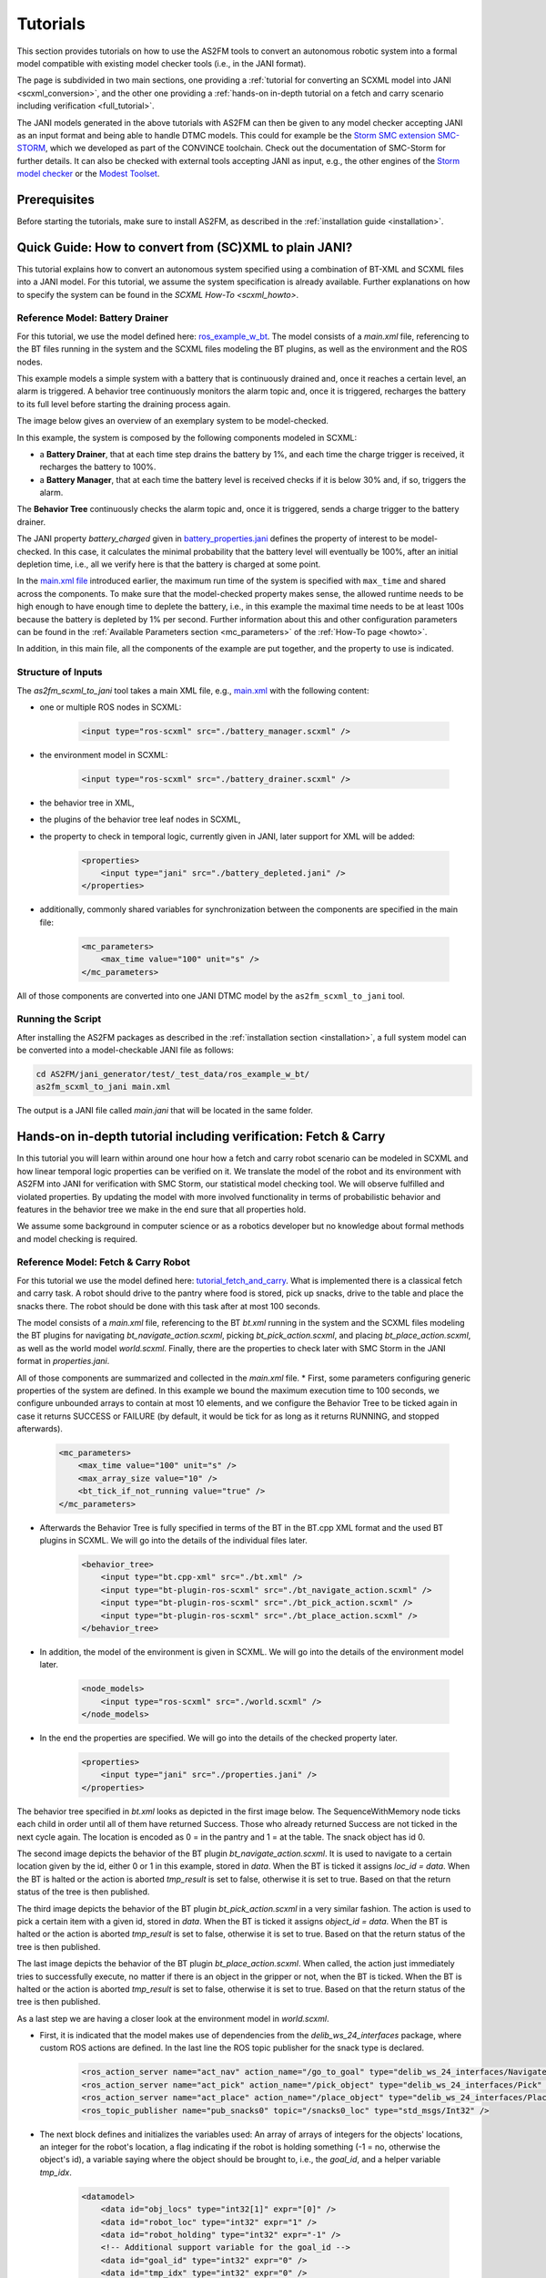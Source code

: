 Tutorials
=========

This section provides tutorials on how to use the AS2FM tools to convert an autonomous robotic system into a formal model compatible with existing model checker tools (i.e., in the JANI format).

The page is subdivided in two main sections, one providing a :ref:`tutorial for converting an SCXML model into JANI <scxml_conversion>`, and the other one providing a :ref:`hands-on in-depth tutorial on a fetch and carry scenario including verification <full_tutorial>`.

The JANI models generated in the above tutorials with AS2FM can then be given to any model checker accepting JANI as an input format and being able to handle DTMC models. This could for example be the `Storm SMC extension SMC-STORM <https://github.com/convince-project/smc_storm>`_, which we developed as part of the CONVINCE toolchain. Check out the documentation of SMC-Storm for further details.
It can also be checked with external tools accepting JANI as input, e.g., the other engines of the `Storm model checker <https://stormchecker.org>`_ or the `Modest Toolset <https://modestchecker.net>`_.


Prerequisites
--------------

Before starting the tutorials, make sure to install AS2FM, as described in the :ref:`installation guide <installation>`.


.. _scxml_conversion:

Quick Guide: How to convert from (SC)XML to plain JANI?
---------------------------------------------------------

This tutorial explains how to convert an autonomous system specified using a combination of BT-XML and SCXML files into a JANI model.
For this tutorial, we assume the system specification is already available. Further explanations on how to specify the system can be found in the `SCXML How-To <scxml_howto>`.


Reference Model: Battery Drainer
`````````````````````````````````

For this tutorial, we use the model defined here: `ros_example_w_bt <https://github.com/convince-project/AS2FM/tree/main/test/jani_generator/_test_data/ros_example_w_bt>`_.
The model consists of a `main.xml` file, referencing to the BT files running in the system and the SCXML files modeling the BT plugins, as well as the environment and the ROS nodes.

This example models a simple system with a battery that is continuously drained and, once it reaches a certain level, an alarm is triggered.
A behavior tree continuously monitors the alarm topic and, once it is triggered, recharges the battery to its full level before starting the draining process again.

The image below gives an overview of an exemplary system to be model-checked.

.. image:: graphics/scxml_tutorial_ros_example_w_bt.drawio.svg
    :width: 800
    :alt: An image of the complete exemplary system.

In this example, the system is composed by the following components modeled in SCXML:

* a **Battery Drainer**, that at each time step drains the battery by 1%, and each time the charge trigger is received, it recharges the battery to 100%.
* a **Battery Manager**, that at each time the battery level is received checks if it is below 30% and, if so, triggers the alarm.

The **Behavior Tree** continuously checks the alarm topic and, once it is triggered, sends a charge trigger to the battery drainer.

The JANI property `battery_charged` given in `battery_properties.jani <https://github.com/convince-project/AS2FM/blob/main/test/jani_generator/_test_data/ros_example_w_bt/battery_properties.jani>`_ defines the property of interest to be model-checked.
In this case, it calculates the minimal probability that the battery level will eventually be 100%, after an initial depletion time, i.e., all we verify here is that the battery is charged at some point.

In the `main.xml file <https://github.com/convince-project/AS2FM/blob/main/test/jani_generator/_test_data/ros_example_w_bt/main.xml>`_ introduced earlier, the maximum run time of the system is specified with ``max_time`` and shared across the components. To make sure that the model-checked property makes sense, the allowed runtime needs to be high enough to have enough time to deplete the battery, i.e., in this example the maximal time needs to be at least 100s because the battery is depleted by 1% per second. Further information about this and other configuration parameters can be found in the :ref:`Available Parameters section <mc_parameters>` of the :ref:`How-To page <howto>`.

In addition, in this main file, all the components of the example are put together, and the property to use is indicated.


Structure of Inputs
`````````````````````

The `as2fm_scxml_to_jani` tool takes a main XML file, e.g., `main.xml <https://github.com/convince-project/AS2FM/blob/main/test/jani_generator/_test_data/ros_example_w_bt/main.xml>`_ with the following content:

* one or multiple ROS nodes in SCXML:

    .. code-block:: xml

        <input type="ros-scxml" src="./battery_manager.scxml" />

* the environment model in SCXML:

    .. code-block:: xml

        <input type="ros-scxml" src="./battery_drainer.scxml" />

* the behavior tree in XML,
* the plugins of the behavior tree leaf nodes in SCXML,
* the property to check in temporal logic, currently given in JANI, later support for XML will be added:

    .. code-block:: xml

        <properties>
            <input type="jani" src="./battery_depleted.jani" />
        </properties>

* additionally, commonly shared variables for synchronization between the components are specified in the main file:

    .. code-block:: xml

        <mc_parameters>
            <max_time value="100" unit="s" />
        </mc_parameters>

All of those components are converted into one JANI DTMC model by the ``as2fm_scxml_to_jani`` tool.


Running the Script
`````````````````````

After installing the AS2FM packages as described in the :ref:`installation section <installation>`, a full system model can be converted into a model-checkable JANI file as follows:

.. code-block:: bash

    cd AS2FM/jani_generator/test/_test_data/ros_example_w_bt/
    as2fm_scxml_to_jani main.xml

The output is a JANI file called `main.jani` that will be located in the same folder.






.. _full_tutorial:

Hands-on in-depth tutorial including verification: Fetch & Carry
-----------------------------------------------------------------

In this tutorial you will learn within around one hour how a fetch and carry robot scenario can be modeled in SCXML and how linear temporal logic properties can be verified on it. We translate the model of the robot and its environment with AS2FM into JANI for verification with SMC Storm, our statistical model checking tool.
We will observe fulfilled and violated properties. By updating the model with more involved functionality in terms of probabilistic behavior and features in the behavior tree we make in the end sure that all properties hold.

We assume some background in computer science or as a robotics developer but no knowledge about formal methods and model checking is required.

Reference Model: Fetch & Carry Robot
`````````````````````````````````````

For this tutorial we use the model defined here: `tutorial_fetch_and_carry <https://github.com/convince-project/AS2FM/tree/main/test/jani_generator/_test_data/tutorial_fetch_and_carry>`_.
What is implemented there is a classical fetch and carry task. A robot should drive to the pantry where food is stored, pick up snacks, drive to the table and place the snacks there. The robot should be done with this task after at most 100 seconds.

The model consists of a `main.xml` file, referencing to the BT `bt.xml` running in the system and the SCXML files modeling the BT plugins for navigating `bt_navigate_action.scxml`, picking `bt_pick_action.scxml`, and placing `bt_place_action.scxml`, as well as the world model `world.scxml`. Finally, there are the properties to check later with SMC Storm in the JANI format in `properties.jani`.

All of those components are summarized and collected in the `main.xml` file.
* First, some parameters configuring generic properties of the system are defined. In this example we bound the maximum execution time to 100 seconds, we configure unbounded arrays to contain at most 10 elements, and we configure the Behavior Tree to be ticked again in case it returns SUCCESS or FAILURE (by default, it would be tick for as long as it returns RUNNING, and stopped afterwards).

    .. code-block:: xml

        <mc_parameters>
            <max_time value="100" unit="s" />
            <max_array_size value="10" />
            <bt_tick_if_not_running value="true" />
        </mc_parameters>

* Afterwards the Behavior Tree is fully specified in terms of the BT in the BT.cpp XML format and the used BT plugins in SCXML. We will go into the details of the individual files later.

    .. code-block:: xml

        <behavior_tree>
            <input type="bt.cpp-xml" src="./bt.xml" />
            <input type="bt-plugin-ros-scxml" src="./bt_navigate_action.scxml" />
            <input type="bt-plugin-ros-scxml" src="./bt_pick_action.scxml" />
            <input type="bt-plugin-ros-scxml" src="./bt_place_action.scxml" />
        </behavior_tree>

* In addition, the model of the environment is given in SCXML. We will go into the details of the environment model later.

    .. code-block:: xml

        <node_models>
            <input type="ros-scxml" src="./world.scxml" />
        </node_models>

* In the end the properties are specified. We will go into the details of the checked property later.

    .. code-block:: xml

        <properties>
            <input type="jani" src="./properties.jani" />
        </properties>



The behavior tree specified in `bt.xml` looks as depicted in the first image below. The SequenceWithMemory node ticks each child in order until all of them have returned Success. Those who already returned Success are not ticked in the next cycle again.
The location is encoded as 0 = in the pantry and 1 = at the table. The snack object has id 0.

.. image:: graphics/scxml_tutorial_ros_fetch_and_carry_bt.drawio.svg
    :width: 800
    :alt: An image of the behavior tree of the fetch and carry example.

The second image depicts the behavior of the BT plugin `bt_navigate_action.scxml`. It is used to navigate to a certain location given by the id, either 0 or 1 in this example, stored in `data`. When the BT is ticked it assigns `loc_id = data`. When the BT is halted or the action is aborted `tmp_result` is set to false, otherwise it is set to true. Based on that the return status of the tree is then published.

The third image depicts the behavior of the BT plugin `bt_pick_action.scxml` in a very similar fashion. The action is used to pick a certain item with a given id, stored in `data`. When the BT is ticked it assigns `object_id = data`. When the BT is halted or the action is aborted `tmp_result` is set to false, otherwise it is set to true. Based on that the return status of the tree is then published.

The last image depicts the behavior of the BT plugin `bt_place_action.scxml`. When called, the action just immediately tries to successfully execute, no matter if there is an object in the gripper or not, when the BT is ticked. When the BT is halted or the action is aborted `tmp_result` is set to false, otherwise it is set to true. Based on that the return status of the tree is then published.

As a last step we are having a closer look at the environment model in `world.scxml`.

* First, it is indicated that the model makes use of dependencies from the `delib_ws_24_interfaces` package, where custom ROS actions are defined. In the last line the ROS topic publisher for the snack type is declared.

    .. code-block:: xml

        <ros_action_server name="act_nav" action_name="/go_to_goal" type="delib_ws_24_interfaces/Navigate" />
        <ros_action_server name="act_pick" action_name="/pick_object" type="delib_ws_24_interfaces/Pick" />
        <ros_action_server name="act_place" action_name="/place_object" type="delib_ws_24_interfaces/Place" />
        <ros_topic_publisher name="pub_snacks0" topic="/snacks0_loc" type="std_msgs/Int32" />

* The next block defines and initializes the variables used: An array of arrays of integers for the objects' locations, an integer for the robot's location, a flag indicating if the robot is holding something (-1 = no, otherwise the object's id), a variable saying where the object should be brought to, i.e., the `goal_id`, and a helper variable `tmp_idx`.

    .. code-block:: xml

        <datamodel>
            <data id="obj_locs" type="int32[1]" expr="[0]" />
            <data id="robot_loc" type="int32" expr="1" />
            <data id="robot_holding" type="int32" expr="-1" />
            <!-- Additional support variable for the goal_id -->
            <data id="goal_id" type="int32" expr="0" />
            <data id="tmp_idx" type="int32" expr="0" />
        </datamodel>

* The actual functionality of the world model is depicted in the graph below. When navigating to a goal the robot location is set to the goal location id. It is assumed that this operation always succeeds. When trying to pick an object it is checked if the object's location is the same as the robot's location. It is recorded in the `robot_holding` variable that the robot now holds the object with a certain id. The location of the object is reset to -1 indicating that it is in the robot's gripper. This procedure can succeed or be aborted. In case an object should be placed, it is checked if the robot is holding an object (by `robot_holding != -1`). In this case the location of the object is replaced with the robot's location and `robot_holding` is set to -1 again because the gripper is empty now. This procedure can also be aborted if it does not succeed.

    .. image:: graphics/scxml_tutorial_ros_fetch_and_carry_world.drawio.svg
        :width: 400
        :alt: An image of the world behavior of the fetch and carry example.



Model translation with AS2FM
```````````````````````````````

From this model in SCXML we can generate a JANI representation with AS2FM by executing:

.. code-block:: bash

    cd AS2FM/test/jani_generator/_test_data/tutorial_fetch_and_carry
    as2fm_scxml_to_jani main.xml

This produces the same model in JANI in the file `main.jani`.

Model Checking with SMC Storm
```````````````````````````````
We can now check with SMC Storm what the probability is that the snack will eventually be placed at the table This can be expressed as P_min(F topic_snacks0_loc_msg.ros_fields__data = 1 ∧ topic_snacks0_loc_msg.valid), where F is the finally operator of linear temporal logic (LTL) and the first operand of the logical and expresses that the snack is located at the table (id 1). The second operand is needed to make sure TODO.
The property is formulated in `properties.jani`.

This property can be checked by calling SMC Storm on the JANI file generated before with AS2FM. For more details on SMC Storm you can have a look the `SMC Storm repository <https://github.com/convince-project/smc_storm>`_.

Executing SMC Storm on this example works as follows:

.. code-block:: bash

    `smc_storm --model main.jani --properties-names snack_at_table --traces-file traces.csv --show-statistics`

The expected result shown below indicates that the property is fulfilled with probability 1, i.e., the snack is always successfully placed on the table. In this case model checking needed 500 traces to come to that result called with the default confidence and error parameters. The minimal length of a trace generated in those runs was 159 and the maximal length was 237.

.. code-block:: bash

    ============= SMC Results =============
        N. of times target reached:     500
        N. of times no termination:     0
        Tot. n. of tries (samples):     500
        Estimated success prob.:        1
        Min trace length:       159
        Max trace length:       237
    =========================================
    Result: 1

The changes of the values in the different ROS topics can be inspected by having a look at the log of the traces generated during model checking in `traces.csv`. A tool to inspect them graphically is PlotJuggler. Just run `ros2 run plotjuggler plotjuggler -d traces.csv` to open the graphical interface and pull the topic you want to inspect from the topic list into the coordinate system in the main inspection area. For the topic TODO this looks as in the picture below.

.. image:: graphics/plotjuggler.jpg
    :width: 800
    :alt: An image showing the changes of the topic TODO in plotjuggler.


Enhancing the Model with Probabilities
`````````````````````````````````````````

Enhancing the Behavior Tree to Handle Probabilistic Failures
```````````````````````````````````````````````````````````````
